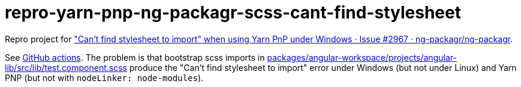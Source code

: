 = repro-yarn-pnp-ng-packagr-scss-cant-find-stylesheet
:nofooter:

Repro project for https://github.com/ng-packagr/ng-packagr/issues/2967["Can't find stylesheet to import" when using Yarn PnP under Windows · Issue #2967 · ng-packagr/ng-packagr].

See https://github.com/earshinov/repro-yarn-pnp-ng-packagr-scss-cant-find-stylesheet/actions/[GitHub actions].  The problem is that bootstrap scss imports in link:packages/angular-workspace/projects/angular-lib/src/lib/test.component.scss[] produce the "Can't find stylesheet to import" error under Windows (but not under Linux) and Yarn PNP (but not with `nodeLinker: node-modules`).
